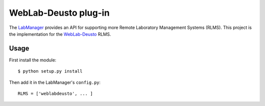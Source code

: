 WebLab-Deusto plug-in
=====================

The `LabManager <http://github.com/lms4labs/labmanager/>`_ provides an API for
supporting more Remote Laboratory Management Systems (RLMS). This project is the
implementation for the `WebLab-Deusto <http://www.weblab.deusto.es/>`_ RLMS.

Usage
-----

First install the module::

  $ python setup.py install

Then add it in the LabManager's ``config.py``::

  RLMS = ['weblabdeusto', ... ]

